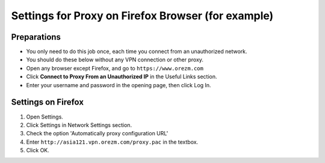Settings for Proxy on Firefox Browser (for example)
=====================================

.. _proxy:

Preparations
------------

* You only need to do this job once, each time you connect from an unauthorized network.

* You should do these below without any VPN connection or other proxy. 

* Open any browser except Firefox, and go to ``https://www.orezm.com``

* Click **Connect to Proxy From an Unauthorized IP** in the Useful Links section.

* Enter your username and password in the opening page, then click Log In.

Settings on Firefox
-------------------

#. Open Settings.

#. Click Settings in Network Settings section.

#. Check the option 'Automatically proxy configuration URL'

#. Enter ``http://asia121.vpn.orezm.com/proxy.pac`` in the textbox.

#. Click OK.

